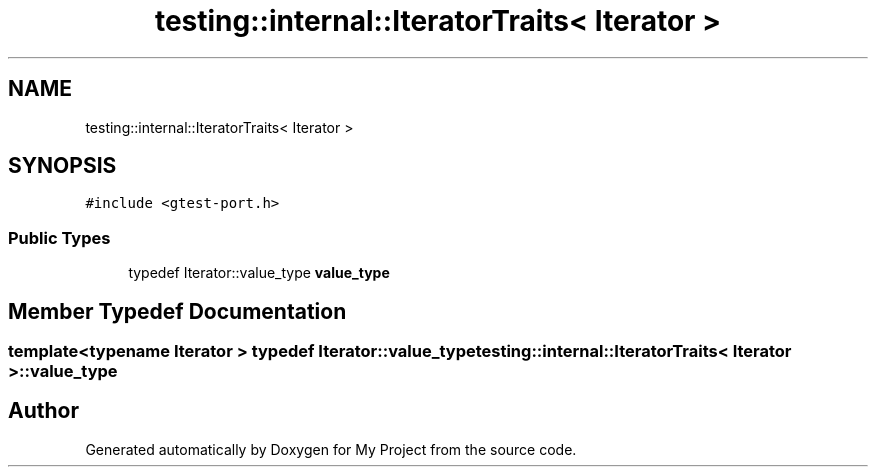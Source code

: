 .TH "testing::internal::IteratorTraits< Iterator >" 3 "Sun Jul 12 2020" "My Project" \" -*- nroff -*-
.ad l
.nh
.SH NAME
testing::internal::IteratorTraits< Iterator >
.SH SYNOPSIS
.br
.PP
.PP
\fC#include <gtest\-port\&.h>\fP
.SS "Public Types"

.in +1c
.ti -1c
.RI "typedef Iterator::value_type \fBvalue_type\fP"
.br
.in -1c
.SH "Member Typedef Documentation"
.PP 
.SS "template<typename Iterator > typedef Iterator::value_type \fBtesting::internal::IteratorTraits\fP< Iterator >::\fBvalue_type\fP"


.SH "Author"
.PP 
Generated automatically by Doxygen for My Project from the source code\&.
